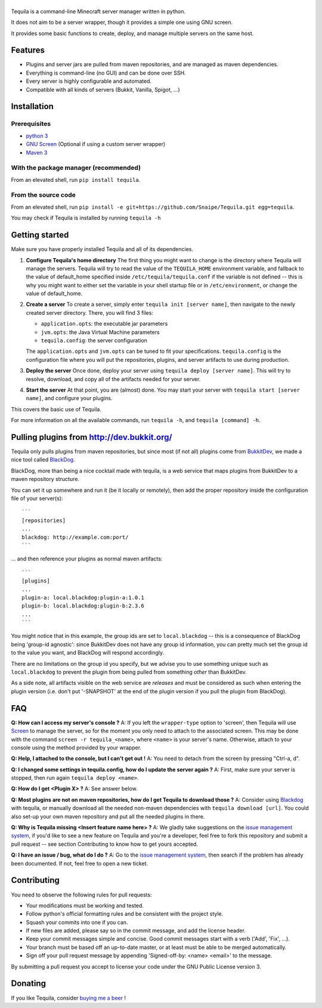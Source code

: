 |Tequila|
=========

|Downloads| |Python versions| |License| |Format|

Tequila is a command-line Minecraft server manager written in python.

It does not aim to be a server wrapper, though it provides a simple one
using GNU screen.

It provides some basic functions to create, deploy, and manage multiple
servers on the same host.

Features
--------

-  Plugins and server jars are pulled from maven repositories, and are
   managed as maven dependencies.
-  Everything is command-line (no GUI) and can be done over SSH.
-  Every server is highly configurable and automated.
-  Compatible with all kinds of servers (Bukkit, Vanilla, Spigot, ...)

Installation
------------

Prerequisites
~~~~~~~~~~~~~

-  `python 3 <https://www.python.org/>`__
-  `GNU Screen <http://www.gnu.org/software/screen/>`__ (Optional if
   using a custom server wrapper)
-  `Maven 3 <http://maven.apache.org/>`__

With the package manager (recommended)
~~~~~~~~~~~~~~~~~~~~~~~~~~~~~~~~~~~~~~

From an elevated shell, run ``pip install tequila``.

From the source code
~~~~~~~~~~~~~~~~~~~~

From an elevated shell, run
``pip install -e git+https://github.com/Snaipe/Tequila.git egg=tequila``.

You may check if Tequila is installed by running ``tequila -h``

Getting started
---------------

Make sure you have properly installed Tequila and all of its
dependencies.

1. **Configure Tequila's home directory**
   The first thing you might want to change is the directory where
   Tequila will manage the servers. Tequila will try to read the value
   of the ``TEQUILA_HOME`` environment variable, and fallback to the
   value of default\_home specified inside ``/etc/tequila/tequila.conf``
   if the variable is not defined -- this is why you might want to
   either set the variable in your shell startup file or in
   ``/etc/environment``, or change the value of default\_home.

2. **Create a server**
   To create a server, simply enter ``tequila init [server name]``, then
   navigate to the newly created server directory. There, you will find
   3 files:

   -  ``application.opts``: the executable jar parameters
   -  ``jvm.opts``: the Java Virtual Machine parameters
   -  ``tequila.config``: the server configuration

   The ``application.opts`` and ``jvm.opts`` can be tuned to fit your
   specifications. ``tequila.config`` is the configuration file where
   you will put the repositories, plugins, and server artifacts to use
   during production.

3. **Deploy the server**
   Once done, deploy your server using
   ``tequila deploy [server name]``. This will try to resolve, download,
   and copy all of the artifacts needed for your server.

4. **Start the server**
   At that point, you are (almost) done. You may start your server
   with ``tequila start [server name]``, and configure your plugins.

This covers the basic use of Tequila.

For more information on all the available commands, run ``tequila -h``,
and ``tequila [command] -h``.

Pulling plugins from http://dev.bukkit.org/
-------------------------------------------

Tequila only pulls plugins from maven repositories, but since most (if
not all) plugins come from
`BukkitDev <http://dev.bukkit.org/bukkit-plugins/>`__, we made a nice
tool called `BlackDog <http://github.com/Snaipe/BlackDog.git>`__.

BlackDog, more than being a nice cocktail made with tequila, is a web
service that maps plugins from BukkitDev to a maven repository
structure.

You can set it up somewhere and run it (be it locally or remotely), then
add the proper repository inside the configuration file of your
server(s):

::

    ```
    [repositories]
    ...
    blackdog: http://example.com:port/
    ```

... and then reference your plugins as normal maven artifacts:

::

    ```
    [plugins]
    ...
    plugin-a: local.blackdog:plugin-a:1.0.1
    plugin-b: local.blackdog:plugin-b:2.3.6
    ...
    ```

You might notice that in this example, the group ids are set to
``local.blackdog`` -- this is a consequence of BlackDog being 'group-id
agnostic': since BukkitDev does not have any group id information, you
can pretty much set the group id to the value you want, and BlackDog
will respond accordingly.

There are no limitations on the group id you specify, but we advise you
to use something unique such as ``local.blackdog`` to prevent the plugin
from being pulled from something *other* than BukkitDev.

As a side note, all artifacts visible on the web service are *releases*
and must be considered as such when entering the plugin version (i.e.
don't put '-SNAPSHOT' at the end of the plugin version if you pull the
plugin from BlackDog).

FAQ
---

**Q: How can I access my server's console ?**
A: If you left the ``wrapper-type`` option to 'screen', then Tequila
will use `Screen <http://www.gnu.org/software/screen/>`__ to manage the
server, so for the moment you only need to attach to the associated
screen. This may be done with the command ``screen -r tequila_<name>``,
where ``<name>`` is your server's name.
Otherwise, attach to your console using the method provided by your
wrapper.

**Q: Help, I attached to the console, but I can't get out !**
A: You need to detach from the screen by pressing "Ctrl-a, d".

**Q: I changed some settings in tequila.config, how do I update the
server again ?**
A: First, make sure your server is stopped, then run again
``tequila deploy <name>``.

**Q: How do I get <Plugin X> ?**
A: See answer below.

**Q: Most plugins are not on maven repositories, how do I get Tequila
to download those ?**
A: Consider using `Blackdog <http://github.com/Snaipe/BlackDog.git>`__
with tequila, or manually download all the needed non-maven dependencies
with ``tequila download [url]``. You could also set-up your own maven
repository and put all the needed plugins in there.

**Q: Why is Tequila missing <Insert feature name here> ?**
A: We gladly take suggestions on the `issue management
system <https://github.com/Snaipe/Tequila/issues>`__, if you'd like to
see a new feature on Tequila and you're a developer, feel free to fork
this repository and submit a pull request -- see section
Contributing to know how to get yours accepted.

**Q: I have an issue / bug, what do I do ?**
A: Go to the `issue management
system <https://github.com/Snaipe/Tequila/issues>`__, then search if the
problem has already been documented. If not, feel free to open a new
ticket.

Contributing
------------

You need to observe the following rules for pull requests:

-  Your modifications must be working and tested.
-  Follow python's official formatting rules and be consistent with the
   project style.
-  Squash your commits into one if you can.
-  If new files are added, please say so in the commit message, and add
   the license header.
-  Keep your commit messages simple and concise. Good commit messages
   start with a verb ('Add', 'Fix', ...).
-  Your branch must be based off an up-to-date master, or at least must
   be able to be merged automatically.
-  Sign off your pull request message by appending 'Signed-off-by:
   <name> <email>' to the message.

By submitting a pull request you accept to license your code under the
GNU Public License version 3.

Donating
--------

If you like Tequila, consider `buying me a
beer <https://www.paypal.com/cgi-bin/webscr&cmd=_s-xclick&hosted_button_id=DTNKSED9ZRY3N>`__
!

.. |Tequila| image:: https://github.com/Snaipe/Tequila/blob/graphics/logo.png?raw=true
.. |Downloads| image:: https://pypip.in/d/tequila/badge.svg
   :target: https://pypi.python.org/pypi/tequila/
.. |Python versions| image:: https://pypip.in/py_versions/tequila/badge.svg
   :target: https://pypi.python.org/pypi/tequila/
.. |License| image:: https://pypip.in/license/tequila/badge.svg
   :target: https://github.com/Snaipe/Tequila/blob/master/LICENSE
.. |Format| image:: https://pypip.in/format/tequila/badge.svg
   :target: https://pypi.python.org/pypi/tequila/
